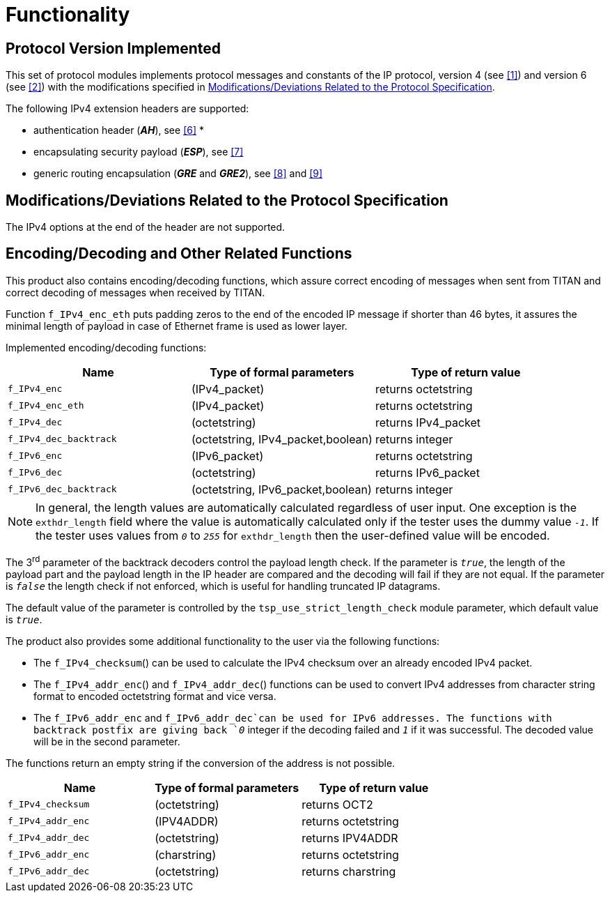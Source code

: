 = Functionality

== Protocol Version Implemented

This set of protocol modules implements protocol messages and constants of the IP protocol, version 4 (see <<5-references.adoc#_1, ‎[1]>>) and version 6 (see <<5-references.adoc#_2, ‎[2]>>) with the modifications specified in <<modifications-deviations-related-to-the-protocol-specification, Modifications/Deviations Related to the Protocol Specification>>.

The following IPv4 extension headers are supported:

* authentication header (*_AH_*), see ‎<<5-references.adoc#_6, [6]>>
*
* encapsulating security payload (*_ESP_*), see ‎<<5-references.adoc#_7, [7]>>

* generic routing encapsulation (*_GRE_* and *_GRE2_*), see <<5-references.adoc#_8, ‎[8]>> and <<5-references.adoc#_9, ‎[9]>>

[[modifications-deviations-related-to-the-protocol-specification]]
== Modifications/Deviations Related to the Protocol Specification

The IPv4 options at the end of the header are not supported.

[[encoding-decoding-and-other-related-functions]]
== Encoding/Decoding and Other Related Functions

This product also contains encoding/decoding functions, which assure correct encoding of messages when sent from TITAN and correct decoding of messages when received by TITAN.

Function `f_IPv4_enc_eth` puts padding zeros to the end of the encoded IP message if shorter than 46 bytes, it assures the minimal length of payload in case of Ethernet frame is used as lower layer.

Implemented encoding/decoding functions:

[cols=3*,options=header]
|===

|Name
|Type of formal parameters
|Type of return value

|`f_IPv4_enc`
|(IPv4_packet)
|returns octetstring

|`f_IPv4_enc_eth`
|(IPv4_packet)
|returns octetstring

|`f_IPv4_dec`
|(octetstring)
|returns IPv4_packet

|`f_IPv4_dec_backtrack`
|(octetstring, IPv4_packet,boolean)
|returns integer

|`f_IPv6_enc`
|(IPv6_packet)
|returns octetstring

|`f_IPv6_dec`
|(octetstring)
|returns IPv6_packet

|`f_IPv6_dec_backtrack`
|(octetstring, IPv6_packet,boolean)
|returns integer
|===

NOTE: In general, the length values are automatically calculated regardless of user input. One exception is the `exthdr_length` field where the value is automatically calculated only if the tester uses the dummy value `_-1_`. If the tester uses values from `_0_` to `_255_` for `exthdr_length` then the user-defined value will be encoded.

The 3^rd^ parameter of the backtrack decoders control the payload length check. If the parameter is `_true_`, the length of the payload part and the payload length in the IP header are compared and the decoding will fail if they are not equal. If the parameter is `_false_` the length check if not enforced, which is useful for handling truncated IP datagrams.

The default value of the parameter is controlled by the `tsp_use_strict_length_check` module parameter, which default value is `_true_`.

The product also provides some additional functionality to the user via the following functions:

* The `f_IPv4_checksum`() can be used to calculate the IPv4 checksum over an already encoded IPv4 packet.

* The `f_IPv4_addr_enc`() and `f_IPv4_addr_dec`() functions can be used to convert IPv4 addresses from character string format to encoded octetstring format and vice versa.

* The `f_IPv6_addr_enc` and `f_IPv6_addr_dec`can be used for IPv6 addresses. The functions with backtrack postfix are giving back `_0_` integer if the decoding failed and `_1_` if it was successful. The decoded value will be in the second parameter.

The functions return an empty string if the conversion of the address is not possible.

[cols=3*,options=header]
|===

|Name
|Type of formal parameters
|Type of return value

|`f_IPv4_checksum`
|(octetstring)
|returns OCT2

|`f_IPv4_addr_enc`
|(IPV4ADDR)
|returns octetstring

|`f_IPv4_addr_dec`
|(octetstring)
|returns IPV4ADDR

|`f_IPv6_addr_enc`
|(charstring)
|returns octetstring

|`f_IPv6_addr_dec`
|(octetstring)
|returns charstring
|===

